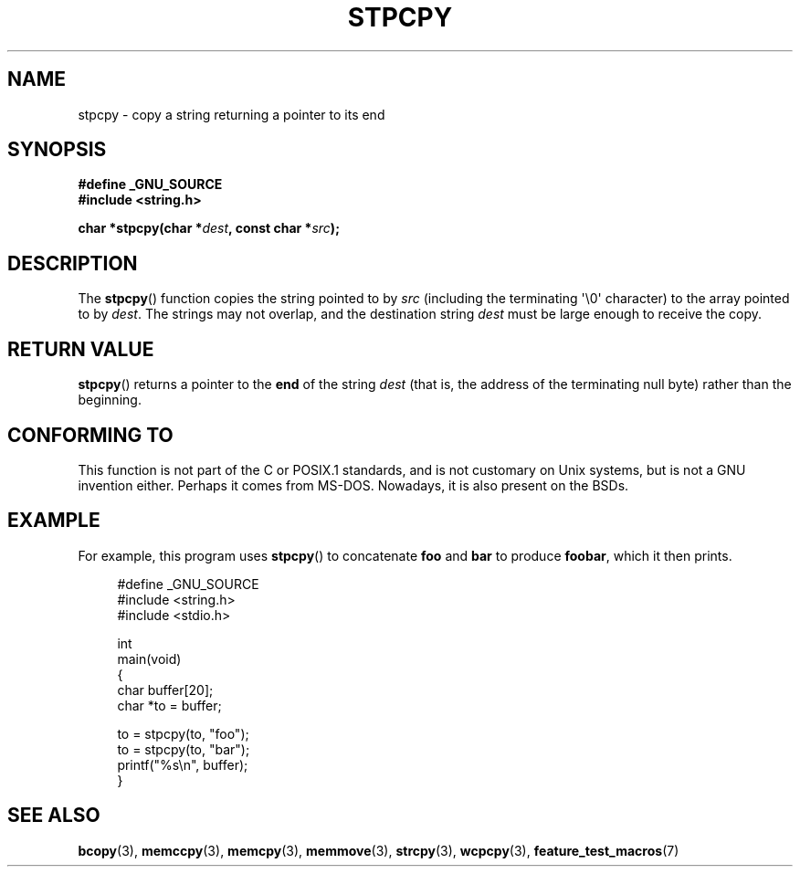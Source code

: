 .\" Hey Emacs! This file is -*- nroff -*- source.
.\"
.\" Copyright 1995 James R. Van Zandt <jrv@vanzandt.mv.com>
.\"
.\" Permission is granted to make and distribute verbatim copies of this
.\" manual provided the copyright notice and this permission notice are
.\" preserved on all copies.
.\"
.\" Permission is granted to copy and distribute modified versions of this
.\" manual under the conditions for verbatim copying, provided that the
.\" entire resulting derived work is distributed under the terms of a
.\" permission notice identical to this one.
.\"
.\" Since the Linux kernel and libraries are constantly changing, this
.\" manual page may be incorrect or out-of-date.  The author(s) assume no
.\" responsibility for errors or omissions, or for damages resulting from
.\" the use of the information contained herein.  The author(s) may not
.\" have taken the same level of care in the production of this manual,
.\" which is licensed free of charge, as they might when working
.\" professionally.
.\"
.\" Formatted or processed versions of this manual, if unaccompanied by
.\" the source, must acknowledge the copyright and authors of this work.
.\"
.TH STPCPY 3  2009-02-04 "GNU" "Linux Programmer's Manual"
.SH NAME
stpcpy \- copy a string returning a pointer to its end
.SH SYNOPSIS
.nf
.B #define _GNU_SOURCE
.br
.B #include <string.h>
.sp
.BI "char *stpcpy(char *" dest ", const char *" src );
.fi
.SH DESCRIPTION
The
.BR stpcpy ()
function copies the string pointed to by \fIsrc\fP
(including the terminating \(aq\\0\(aq character) to the array pointed to by
\fIdest\fP.
The strings may not overlap, and the destination string
\fIdest\fP must be large enough to receive the copy.
.SH "RETURN VALUE"
.BR stpcpy ()
returns a pointer to the \fBend\fP of the string
\fIdest\fP (that is, the address of the terminating null byte)
rather than the beginning.
.SH "CONFORMING TO"
This function is not part of the C or POSIX.1 standards, and is
not customary on Unix systems, but is not a GNU invention either.
Perhaps it comes from MS-DOS.
Nowadays, it is also present on the BSDs.
.SH EXAMPLE
For example, this program uses
.BR stpcpy ()
to concatenate \fBfoo\fP and
\fBbar\fP to produce \fBfoobar\fP, which it then prints.
.in +4n
.nf

#define _GNU_SOURCE
#include <string.h>
#include <stdio.h>

int
main(void)
{
    char buffer[20];
    char *to = buffer;

    to = stpcpy(to, "foo");
    to = stpcpy(to, "bar");
    printf("%s\\n", buffer);
}
.fi
.in
.SH "SEE ALSO"
.BR bcopy (3),
.BR memccpy (3),
.BR memcpy (3),
.BR memmove (3),
.BR strcpy (3),
.BR wcpcpy (3),
.BR feature_test_macros (7)
